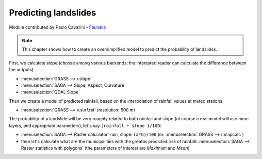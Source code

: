 Predicting landslides
==========================================

Module contributed by Paolo Cavallini - `Faunalia <http://www.faunalia.eu>`_ 

.. note:: This chapter shows how to create an oversimplified model to predict the probability of landslides.

First, we calculate slope (choose among various backends; the interested reader can calculate the difference between the outputs):
 
- :menuselection:`GRASS --> r.slope`
- :menuselection:`SAGA --> Slope, Aspect, Curvature`
- :menuselection:`GDAL Slope`

Then we create a model of predicted rainfall, based on the interpolation of rainfall values at meteo stations:

- :menuselection:`GRASS --> v.surf.rst` (resolution: 500 m)

The probability of a landslide will be very roughly related to both rainfall and slope (of course a real model will use more layers, and appropriate parameters), let's say ``(rainfall * slope )/100``:

- :menuselection:`SAGA --> Raster calculator` rain, slope: ``(a*b)/100`` (or: :menuselection:`GRASS --> r.mapcalc`)
- then let's calculate what are the municipalities with the greates predicted risk of rainfall: :menuselection:`SAGA --> Raster statistics with polygons` (the parameters of interest are *Maximum* and *Mean*)
